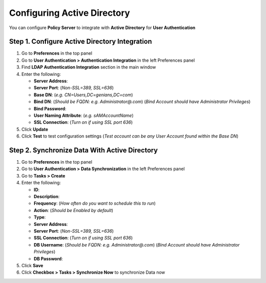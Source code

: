 Configuring Active Directory
============================

You can configure **Policy Server** to integrate with **Active Directory** for **User Authentication**

Step 1. Configure Active Directory Integration
----------------------------------------------

#. Go to **Preferences** in the top panel
#. Go to **User Authentication > Authentication Integration** in the left Preferences panel
#. Find **LDAP Authentication Integration** section in the main window
#. Enter the following:

   - **Server Address**:
   - **Server Port**: (*Non-SSL=389, SSL=636*)
   - **Base DN**: (*e.g. CN=Users,DC=genians,DC=com*)
   - **Bind DN**: (*Should be FQDN: e.g. Administrator@.com*) (*Bind Account should have Administrator Privileges*)
   - **Bind Password**:
   - **User Naming Attribute**: (*e.g. sAMAccountName*)
   - **SSL Connection**: (*Turn on if using SSL port 636*)

#. Click **Update**
#. Click **Test** to test configuration settings (*Test account can be any User Account found within the Base DN*)

Step 2. Synchronize Data With Active Directory
----------------------------------------------

#. Go to **Preferences** in the top panel
#. Go to **User Authentication > Data Synchronization** in the left Preferences panel
#. Go to **Tasks > Create**
#. Enter the following:

   - **ID**:
   - **Description**:
   - **Frequency**: (*How often do you want to schedule this to run*)
   - **Action**: (*Should be Enabled by default*)
   - **Type**:
   - **Server Address**:
   - **Server Port**: (*Non-SSL=389, SSL=636*)
   - **SSL Connection**: (*Turn on if using SSL port 636*)
   - **DB Username**: (*Should be FQDN: e.g. Administrator@.com*) (*Bind Account should have Administrator Privileges*)
   - **DB Password**:

#. Click **Save**
#. Click **Checkbox > Tasks > Synchronize Now** to synchronize Data now
